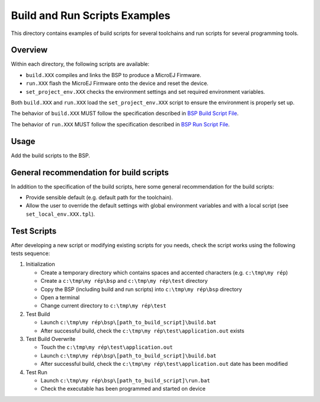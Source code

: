 Build and Run Scripts Examples
==============================

This directory contains examples of build scripts for several toolchains and run scripts for several programming tools.

Overview
--------

Within each directory, the following scripts are available:

- ``build.XXX`` compiles and links the BSP to produce a MicroEJ
  Firmware.
- ``run.XXX`` flash the MicroEJ Firmware onto the device and reset the
  device.
- ``set_project_env.XXX`` checks the environment settings and set
  required environment variables.

Both ``build.XXX`` and ``run.XXX`` load the ``set_project_env.XXX``
script to ensure the environment is properly set up.

The behavior of ``build.XXX`` MUST follow the
specification described in `BSP Build Script File
<https://docs.microej.com/en/latest/PlatformDeveloperGuide/platformCreation.html#build-script-file>`_.

The behavior of ``run.XXX`` MUST follow the
specification described in `BSP Run Script File
<https://docs.microej.com/en/latest/PlatformDeveloperGuide/platformCreation.html#run-script-file>`_.

Usage
-----

Add the build scripts to the BSP.

General recommendation for build scripts
----------------------------------------

In addition to the specification of the build scripts, here some
general recommendation for the build scripts:

- Provide sensible default (e.g. default path for the toolchain).
- Allow the user to override the default settings with global
  environment variables and with a local script (see
  ``set_local_env.XXX.tpl``).

Test Scripts
------------

After developing a new script or modifying existing scripts for you needs, check the script works using the following tests sequence:

#. Initialization
   
   - Create a temporary directory which contains spaces and accented characters (e.g. ``c:\tmp\my rép``)
   - Create a ``c:\tmp\my rép\bsp`` and ``c:\tmp\my rép\test`` directory
   - Copy the BSP (including build and run scripts) into ``c:\tmp\my rép\bsp`` directory 
   - Open a terminal
   - Change current directory to ``c:\tmp\my rép\test``

#. Test Build
   
   - Launch ``c:\tmp\my rép\bsp\[path_to_build_script]\build.bat``
   - After successful build, check the ``c:\tmp\my rép\test\application.out`` exists
   
#. Test Build Overwrite
   
   - Touch the ``c:\tmp\my rép\test\application.out``
   - Launch ``c:\tmp\my rép\bsp\[path_to_build_script]\build.bat``
   - After successful build, check the ``c:\tmp\my rép\test\application.out`` date has been modified

#. Test Run

   - Launch ``c:\tmp\my rép\bsp\[path_to_build_script]\run.bat``
   - Check the executable has been programmed and started on device

.. ReStructuredText
.. Copyright 2020-2021 MicroEJ Corp. All rights reserved.
.. Use of this source code is governed by a BSD-style license that can be found with this software.
